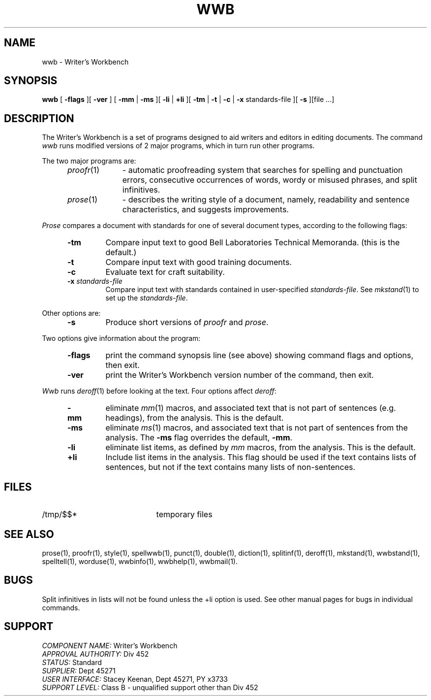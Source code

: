 .id NOTICE-NOT TO BE DISCLOSED OUTSIDE BELL SYS EXCEPT UNDER WRITTEN AGRMT
.id Writer's Workbench version 2.1, January 1981
.TH WWB 1
.SH NAME
wwb \- Writer's Workbench
.SH SYNOPSIS
.B wwb
[
.B \-flags
][
.B \-ver
]
[
.B \-mm
|
.B \-ms
][
.B \-li
|
.B \+li
][
.B \-tm
|
.B \-t
|
.B \-c
|
.B \-x
standards-file ][
.B \-s
][file ...]
.SH DESCRIPTION
The Writer's Workbench is a set of programs designed
to aid writers and editors in editing documents.
The command
.I wwb
runs modified versions of 2 major programs,
which in turn run other programs.
.PP
The two major programs are:
.RS 5
.TP 10
.IR proofr (1)
- automatic proofreading system
that searches for spelling and punctuation errors,
consecutive occurrences of words, wordy or misused phrases,
and split infinitives.
.TP
.IR prose (1)
- describes the writing style of a document,
namely, readability and sentence characteristics,
and suggests improvements.
.RE
.PP
.I Prose
compares a document with standards for one of several document types,
according to the following flags:
.RS 5
.TP
.B \-tm
Compare input text to good Bell Laboratories Technical Memoranda.
(this is the default.)
.TP
.B \-t
Compare input text with good training documents.
.TP
.B \-c
Evaluate text for craft suitability.
.TP
.BI \-x " standards-file"
Compare input text with standards contained in user-specified
.IR standards-file .
See
.IR mkstand (1)
to set up the
.IR standards-file .
.RE
.PP
Other options are:
.RS 5
.TP
.B \-s
Produce short versions of
.IR "proofr " and " prose" .
.RE
.PP
Two options give information about the program:
.RS 5
.TP 7
.B \-flags
print the command synopsis line (see above)
showing command flags and options,
then exit.
.TP
.B \-ver
print the Writer's Workbench version number of the command, then exit.
.RE
.PP
.I Wwb
runs 
.IR deroff (1)
before looking at the text.
Four options affect
.IR deroff :
.RS 5
.TP
.B \-mm
eliminate
.IR mm (1)
macros, and associated text that is not part of sentences
(e.g. headings),
from the analysis.
This is the default.
.TP
.B \-ms
eliminate
.IR ms (1)
macros,
and associated text that is not part of sentences from the analysis.
The 
.B \-ms
flag overrides the default,
.BR \-mm .
.TP
.B \-li
eliminate list items, as defined by
.I mm
macros, from the analysis.  
This is the default.
.TP
.B \+li
Include list items in the analysis.
This flag should be used if the text contains lists of sentences,
but not if the text contains many lists of non-sentences.
.RE
.SH FILES
.TP 21
/tmp/$$*
temporary files
.SH SEE ALSO
prose(1),
proofr(1),
style(1),
spellwwb(1),
punct(1),
double(1),
diction(1),
splitinf(1),
deroff(1),
mkstand(1),
wwbstand(1),
spelltell(1),
worduse(1),
wwbinfo(1),
wwbhelp(1),
wwbmail(1).
.SH BUGS
Split infinitives in lists will not be found unless the 
+li option is used.
See other manual pages for bugs in individual commands.
.SH SUPPORT
.IR "COMPONENT NAME:  " "Writer's Workbench"
.br
.IR "APPROVAL AUTHORITY:  " "Div 452"
.br
.IR "STATUS:  " Standard
.br
.IR "SUPPLIER:  " "Dept 45271"
.br
.IR "USER INTERFACE:  " "Stacey Keenan, Dept 45271, PY x3733"
.br
.IR "SUPPORT LEVEL: " "Class B - unqualified support other than Div 452"
